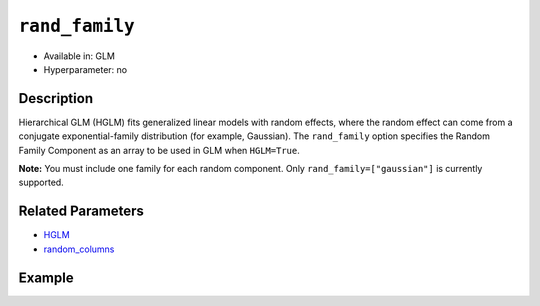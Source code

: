 ``rand_family``
---------------

- Available in: GLM
- Hyperparameter: no

Description
~~~~~~~~~~~

Hierarchical GLM (HGLM) fits generalized linear models with random effects, where the random effect can come from a conjugate exponential-family distribution (for example, Gaussian). The ``rand_family`` option specifies the Random Family Component as an array to be used in GLM when ``HGLM=True``. 

**Note:** You must include one family for each random component. Only ``rand_family=["gaussian"]`` is currently supported.

Related Parameters
~~~~~~~~~~~~~~~~~~

- `HGLM <hglm.html>`__
- `random_columns <random_columns.html>`__

Example
~~~~~~~

.. tabs::
  .. code-tab:: r R

      library(h2o)
      h2o.init()

      # Import the semiconductor dataset
      h2odata <- h2o.importFile("https://s3.amazonaws.com/h2o-public-test-data/smalldata/glm_test/semiconductor.csv")

      # Set the response, predictor, and random columns
      yresp <- "y"
      xlist <- c("x1", "x3", "x5", "x6")
      z <- c(1)

      # Convert the "Device" column to a factor
      h2odata$Device <- h2o.asfactor(h2odata$Device)

      # Train and view the model
      h2o_glm <- h2o.glm(x = xlist,
                         y = yresp,
                         family = "gaussian",
                         rand_family = c("gaussian"),
                         rand_link = c("identity"),
                         training_frame = h2odata,
                         HGLM = TRUE,
                         random_columns = z,
                         calc_like = TRUE)
      print(h2o_glm)

  .. code-tab:: python

      import h2o
      from h2o.estimators.glm import H2OGeneralizedLinearEstimator
      h2o.init()

      # Import the semiconductor dataset
      h2o_data = h2o.import_file("https://s3.amazonaws.com/h2o-public-test-data/smalldata/glm_test/semiconductor.csv")

      # Set the response, predictor, and random columns
      y = "y"
      x = ["x1","x3","x5","x6"]
      z = [0]

      # Convert the "Device" column to a factor
      h2o_data["Device"] = h2o_data["Device"].asfactor()

      # Train and view the model
      h2o_glm = H2OGeneralizedLinearEstimator(HGLM=True, 
                                              family="gaussian", 
                                              rand_family=["gaussian"], 
                                              random_columns=z,
                                              rand_link=["identity"],
                                              calc_like=True)
      h2o_glm.train(x=x, y=y, training_frame=h2o_data)
      print(h2o_glm)
